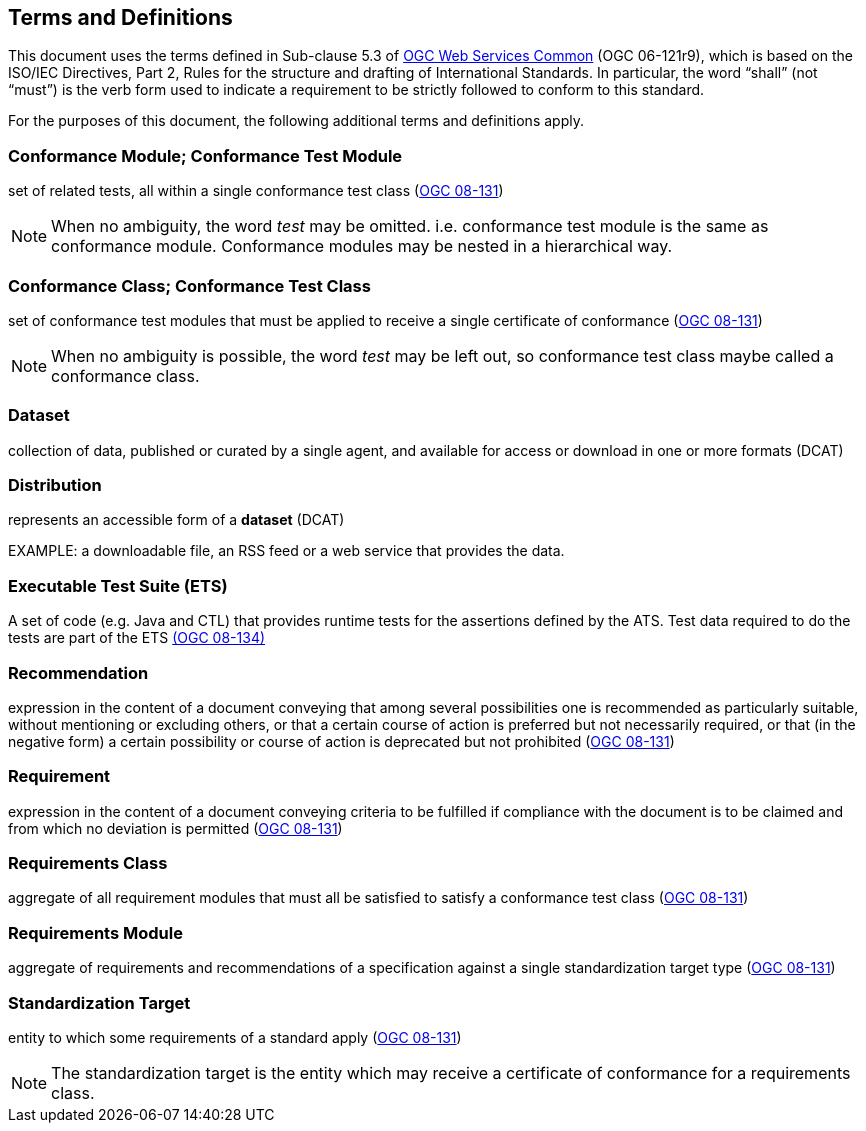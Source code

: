 == Terms and Definitions
This document uses the terms defined in Sub-clause 5.3 of https://portal.opengeospatial.org/files/?artifact_id=38867[OGC Web Services Common] (OGC 06-121r9), which is based on the ISO/IEC Directives, Part 2, Rules for the structure and drafting of International Standards. In particular, the word “shall” (not “must”) is the verb form used to indicate a requirement to be strictly followed to conform to this standard.

For the purposes of this document, the following additional terms and definitions apply.

=== Conformance Module; Conformance Test Module
set of related tests, all within a single conformance test class (<<ogc08-131,OGC 08-131>>)

NOTE: When no ambiguity, the word _test_ may be omitted. i.e. conformance test module is the same as conformance module. Conformance modules may be nested in a hierarchical way.

=== Conformance Class; Conformance Test Class
set of conformance test modules that must be applied to receive a single certificate of conformance (<<ogc08-131,OGC 08-131>>)

NOTE: When no ambiguity is possible, the word _test_ may be left out, so conformance test class maybe called a conformance class.

=== Dataset
collection of data, published or curated by a single agent, and available for access or download in one or more formats (DCAT)

=== Distribution
represents an accessible form of a *dataset* (DCAT)

EXAMPLE: a downloadable file, an RSS feed or a web service that provides the data.

=== Executable Test Suite (ETS)
A set of code (e.g. Java and CTL) that provides runtime tests for the assertions defined by the ATS. Test data required to do the tests are part of the ETS https://portal.opengeospatial.org/files/?artifact_id=55234[(OGC 08-134)]

=== Recommendation
expression in the content of a document conveying that among several possibilities one is recommended as particularly suitable, without mentioning or excluding others, or that a certain course of action is preferred but not necessarily required, or that (in the negative form) a certain possibility or course of action is deprecated but not prohibited (<<ogc08-131,OGC 08-131>>) 

=== Requirement
expression in the content of a document conveying criteria to be fulfilled if compliance with the document is to be claimed and from which no deviation is permitted (<<ogc08-131,OGC 08-131>>)

=== Requirements Class
aggregate of all requirement modules that must all be satisfied to satisfy a conformance test class (<<ogc08-131,OGC 08-131>>)

=== Requirements Module
aggregate of requirements and recommendations of a specification against a single standardization target type (<<ogc08-131,OGC 08-131>>)

=== Standardization Target
entity to which some requirements of a standard apply (<<ogc08-131,OGC 08-131>>)

NOTE: The standardization target is the entity which may receive a certificate of conformance for a requirements class.